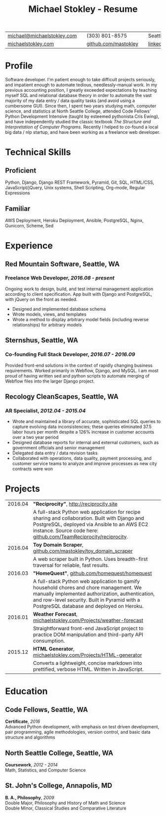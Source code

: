 #+HTML_LINK_HOME: ../index.html
#+OPTIONS: toc:nil num:nil H:5 ':t title:t date:nil author:nil ^:nil
#+HTML_HEAD: <link href="../css/solarized-dark.css" rel="stylesheet" />
#+TITLE: Michael Stokley - Resume

#+ATTR_HTML: :align center :border 0 :rules none
| [[mailto:michael@michaelstokley.com][michael@michaelstokley.com]] |   | (303) 801-8575       |   | Seattle, WA               |
| [[http://michaelstokley.com][michaelstokley.com]]         |   | [[https://github.com/mastokley][github.com/mastokley]] |   | [[https://linkedin.com/in/mastokley][linkedin.com/in/mastokley]] |

* Profile
Software developer. I'm patient enough to take difficult projects seriously, and
impatient enough to automate tedious, needlessly-manual work. In my previous
accounting position, I greatly exceeded expectations by teaching myself SQL and
relational database theory in order to automate the vast majority of my data
entry / data quality tasks (and avoid using a cumbersome GUI). Since then, I
spent two years studying math, computer science, and statistics at North Seattle
College, attended Code Fellows' Python Development Intensive (taught by esteemed
pythonista Cris Ewing), and have independently studied the classic textbook /The
Structure and Interpretation of Computer Programs/. Recently I helped to
co-found a local big data / nlp startup, and have been working as a freelance
web developer.

* Technical Skills
** Proficient
Python, Django, Django REST Framework, Pyramid, Git, SQL, HTML/CSS,
JavaScript/jQuery, Unix systems, Shell Scripting, Org-mode, Regular Expressions

** Familiar
AWS Deployment, Heroku Deployment, Ansible, PostgreSQL, Nginx, Gunicorn, Scheme,
Sed
* Experience
** Red Mountain Software, Seattle, WA
*** Freelance Web Developer, /2016.08 - present/
Ongoing work to design, build, and test internal management application
according to client specification. App built with Django and PostgreSQL, with
jQuery on the front as needed.
  - Designed and implemented database schema
  - Wrote models, views, and templates
  - Wrote a method to display arbitrary model fields (including reverse
    relationships) for arbitrary models
** Sternshus, Seattle, WA
*** Co-founding Full Stack Developer, /2016.07 - 2016.09/
Provided front-end solutions in the context of rapidly changing business
requirements. Worked primarily in Webflow, Django, and MySQL. I am most proud of
having written sed and python scripts to automate merging of Webflow files into
the larger Django project.
** Recology CleanScapes, Seattle, WA
*** AR Specialist, /2012.04 - 2015.04/
- Wrote and maintained a library of accurate, sophisticated SQL queries to capture evolving data inconsistencies; these queries eliminated 37.5 labor hours per month despite a 126% increase in customer accounts over a two year period
- Designed database reports for internal and external customers, such as government officials and senior management
- Delegated data entry / data revision tasks
- Collaborated with operations, data quality, payment processing, and customer service teams to analyze and improve processes as new city contracts were won
# - Oversaw and coordinated all billing and collections activities
# - Closed the month on a deadline

* Projects
#+ATTR_HTML: :border 0 :rules none
| 2016.04 | *\quot{}Reciprocity\quot{}*, http://reciprocity.site                                                                                                                                                                                    |
|         | A full-stack Python web application for recipe sharing and collaboration. Built with Django and PostgreSQL, deployed via Ansible to an AWS EC2 instance. Source code here: [[https://github.com/TeamReciprocity/reciprocity][github.com/TeamReciprocity/reciprocity]].                      |
| 2016.04 | *Toy Domain Scraper*, [[https://github.com/mastokley/toy_domain_scraper][github.com/mastokley/toy_domain_scraper]]                                                                                                                                                                           |
|         | A web scraper built in Python. Uses breadth-first traversal for reliable, fast results.                                                                                                                                                 |
| 2016.03 | *\quot{}HomeQuest\quot{}*, [[https://github.com/homequest/homequest][github.com/homequest/homequest]]                                                                                                                                                                               |
|         | A full-stack Python web application to gamify household chores and chore management. We manually implemented authorization, authentication, and row-level security. Built in Pyramid with a PostgreSQL database and deployed on Heroku. |
| 2016.01 | *Weather Forecast*, [[http://michaelstokley.com/Projects/weather-forecast][michaelstokley.com/Projects/weather-forecast]]                                                                                                                                                                        |
|         | Straightforward front-end JavaScript project to practice DOM manipulation and third-party API consumption.                                                                                                                              |
| 2015.12 | *HTML Generator*, [[https://michaelstokley.com/Projects/HTML-generator][michaelstokley.com/Projects/HTML-generator]]                                                                                                                                                                            |
|         | Converts a lightweight, concise markdown into prettified, verbose HTML. Written in JavaScript.                                                                                                                                          |

* Education
** Code Fellows, Seattle, WA
*Certificate*, /2016/ \\
Advanced Python development, with emphasis on test driven development, pair
programming, agile methodologies, version control, and basic data structure and
algorithms
** North Seattle College, Seattle, WA
*Coursework*, /2012 - 2014/ \\
Math, Statistics, and Computer Science

** St. John's College, Annapolis, MD
*B. A., Philosophy*, /2009/ \\
Double Major, Philosophy and History of Math and Science \\
Double Minor, Classical Studies and Comparative Literature
